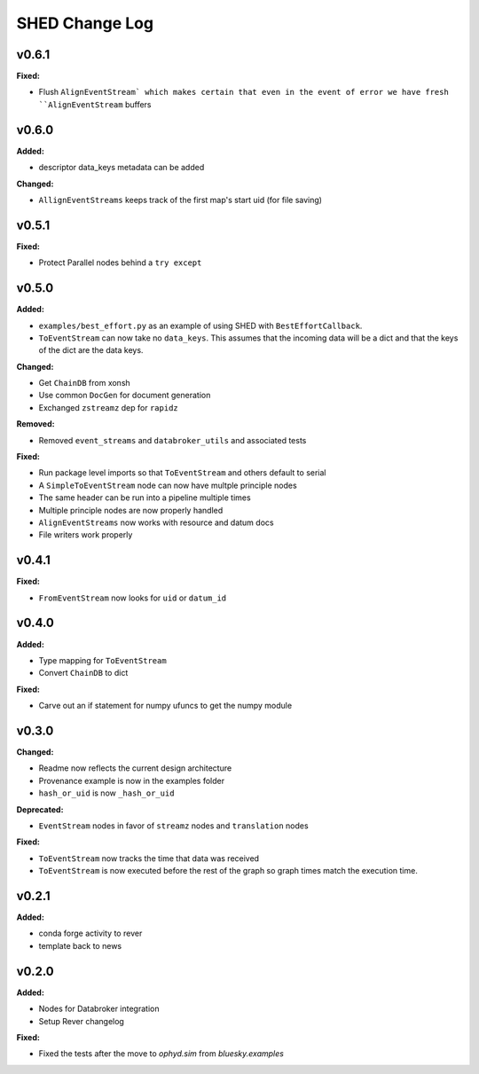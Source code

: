 ===============
SHED Change Log
===============

.. current developments

v0.6.1
====================

**Fixed:**

* Flush ``AlignEventStream` which makes certain that even in the event of error
  we have fresh ``AlignEventStream`` buffers



v0.6.0
====================

**Added:**

* descriptor data_keys metadata can be added

**Changed:**

* ``AllignEventStreams`` keeps track of the first map's start uid (for file saving)



v0.5.1
====================

**Fixed:**

* Protect Parallel nodes behind a ``try except``



v0.5.0
====================

**Added:**

* ``examples/best_effort.py`` as an example of using SHED with
  ``BestEffortCallback``.
* ``ToEventStream`` can now take no ``data_keys``. This assumes that the
  incoming data will be a dict and that the keys of the dict are the data keys.

**Changed:**

* Get ``ChainDB`` from xonsh
* Use common ``DocGen`` for document generation
* Exchanged ``zstreamz`` dep for ``rapidz``

**Removed:**

* Removed ``event_streams`` and ``databroker_utils`` and associated tests

**Fixed:**

* Run package level imports so that ``ToEventStream`` and others default to 
  serial
* A ``SimpleToEventStream`` node can now have multple principle nodes
* The same header can be run into a pipeline multiple times
* Multiple principle nodes are now properly handled
* ``AlignEventStreams`` now works with resource and datum docs
* File writers work properly



v0.4.1
====================

**Fixed:**

* ``FromEventStream`` now looks for ``uid`` or ``datum_id``




v0.4.0
====================

**Added:**

* Type mapping for ``ToEventStream``

* Convert ``ChainDB`` to dict


**Fixed:**

* Carve out an if statement for numpy ufuncs to get the numpy module




v0.3.0
====================

**Changed:**

* Readme now reflects the current design architecture

* Provenance example is now in the examples folder

* ``hash_or_uid`` is now ``_hash_or_uid``


**Deprecated:**

* ``EventStream`` nodes in favor of ``streamz`` nodes and ``translation`` nodes


**Fixed:**

* ``ToEventStream`` now tracks the time that data was received

* ``ToEventStream`` is now executed before the rest of the graph so graph times
  match the execution time.




v0.2.1
====================

**Added:**

* conda forge activity to rever

* template back to news




v0.2.0
====================

**Added:**

* Nodes for Databroker integration
* Setup Rever changelog


**Fixed:**

* Fixed the tests after the move to `ophyd.sim` from `bluesky.examples`




